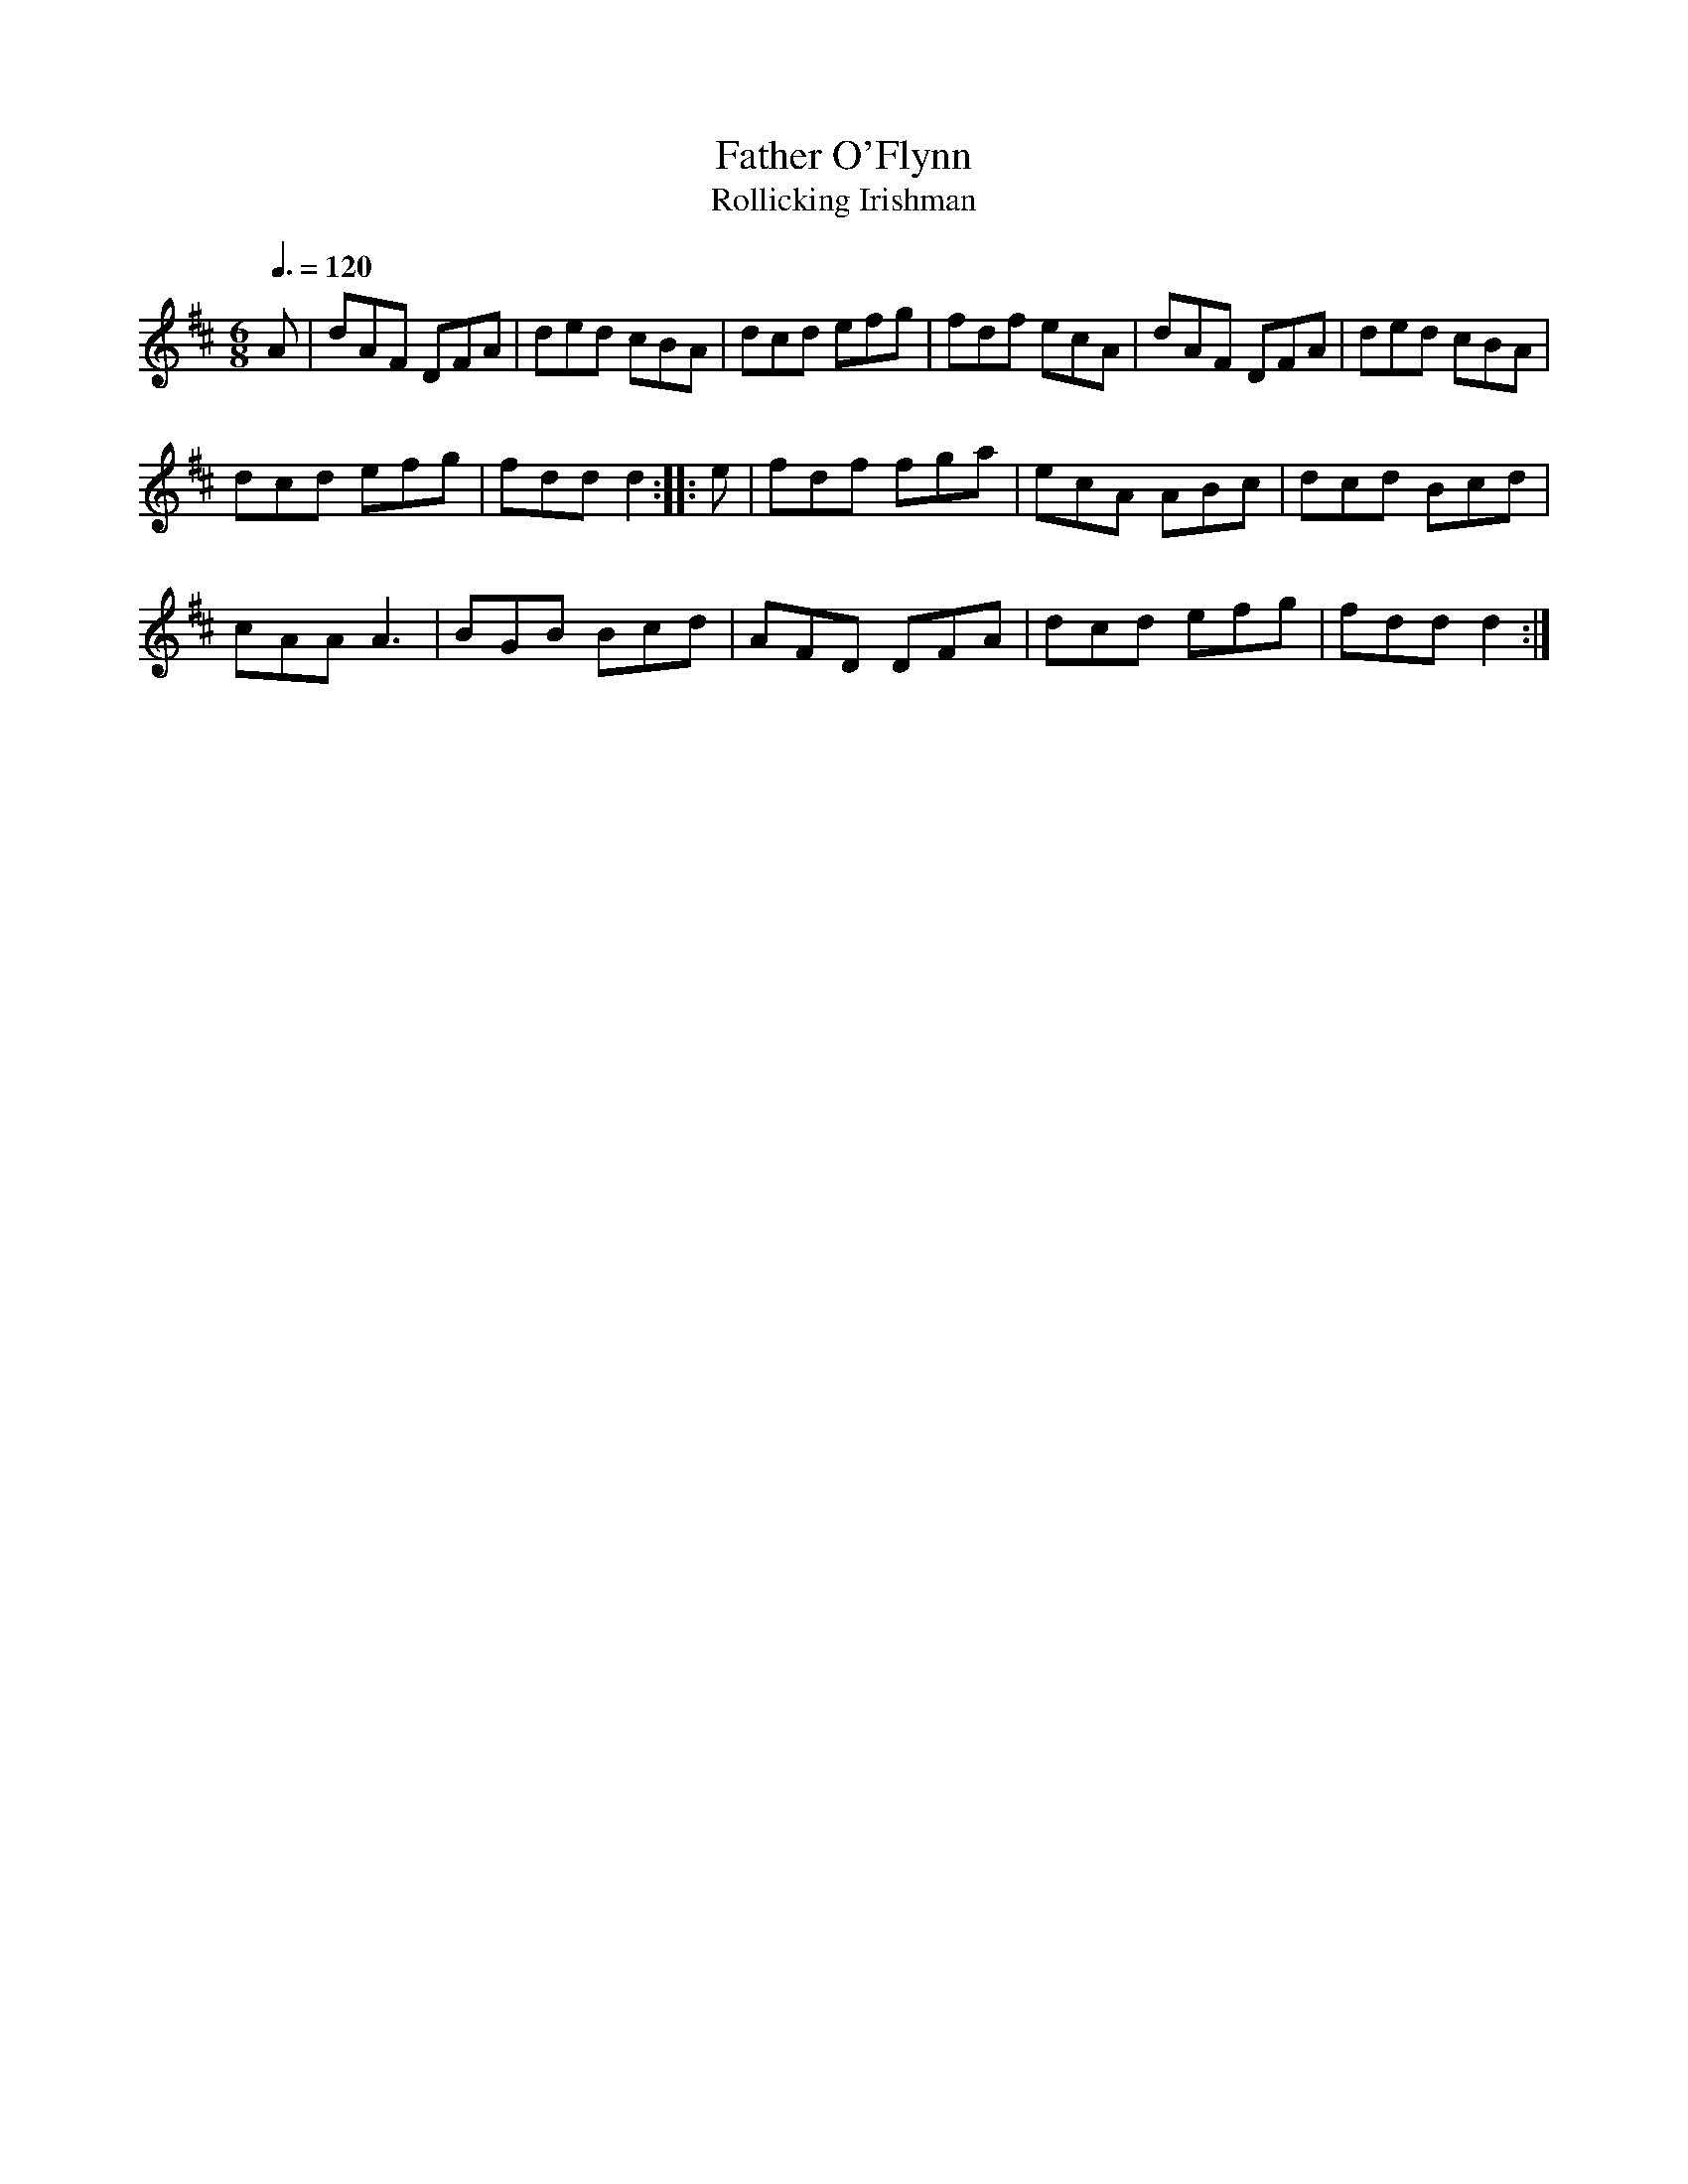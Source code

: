 X: 6
T:Father O'Flynn
T:Rollicking Irishman
R:Jig
M:6/8
Q:3/8=120
L:1/8
K:D
A|dAF DFA|ded cBA|dcd efg|fdf ecA|dAF DFA|ded cBA|
dcd efg|fdd d2::e|fdf fga|ecA ABc|dcd Bcd|
cAA A3|BGB Bcd|AFD DFA|dcd efg|fdd d2:|
